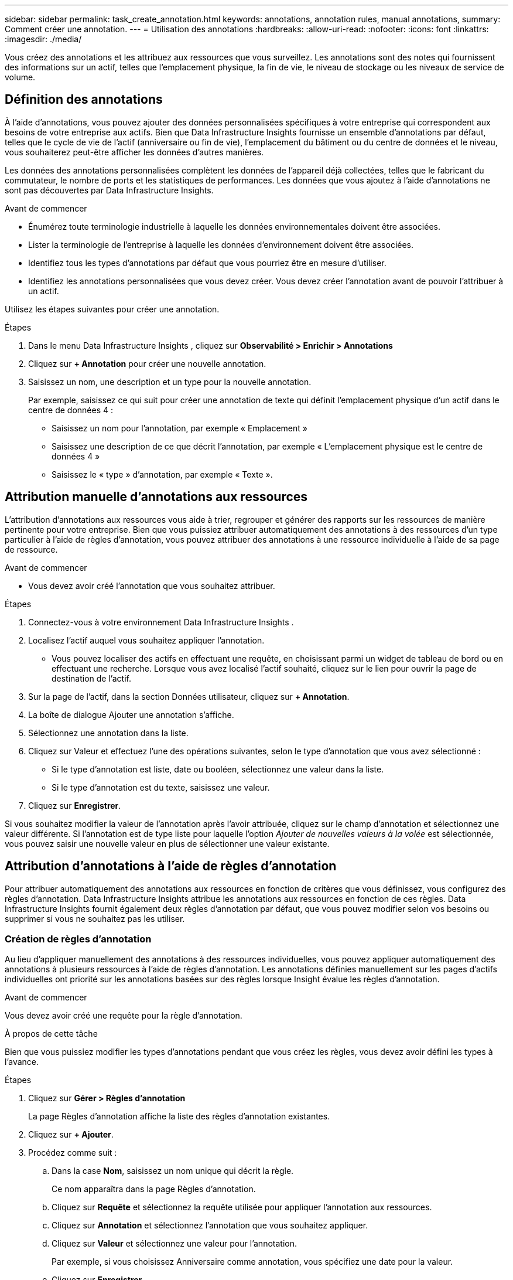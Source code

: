 ---
sidebar: sidebar 
permalink: task_create_annotation.html 
keywords: annotations, annotation rules, manual annotations, 
summary: Comment créer une annotation. 
---
= Utilisation des annotations
:hardbreaks:
:allow-uri-read: 
:nofooter: 
:icons: font
:linkattrs: 
:imagesdir: ./media/


[role="lead"]
Vous créez des annotations et les attribuez aux ressources que vous surveillez.  Les annotations sont des notes qui fournissent des informations sur un actif, telles que l'emplacement physique, la fin de vie, le niveau de stockage ou les niveaux de service de volume.



== Définition des annotations

À l’aide d’annotations, vous pouvez ajouter des données personnalisées spécifiques à votre entreprise qui correspondent aux besoins de votre entreprise aux actifs.  Bien que Data Infrastructure Insights fournisse un ensemble d'annotations par défaut, telles que le cycle de vie de l'actif (anniversaire ou fin de vie), l'emplacement du bâtiment ou du centre de données et le niveau, vous souhaiterez peut-être afficher les données d'autres manières.

Les données des annotations personnalisées complètent les données de l'appareil déjà collectées, telles que le fabricant du commutateur, le nombre de ports et les statistiques de performances.  Les données que vous ajoutez à l’aide d’annotations ne sont pas découvertes par Data Infrastructure Insights.

.Avant de commencer
* Énumérez toute terminologie industrielle à laquelle les données environnementales doivent être associées.
* Lister la terminologie de l'entreprise à laquelle les données d'environnement doivent être associées.
* Identifiez tous les types d’annotations par défaut que vous pourriez être en mesure d’utiliser.
* Identifiez les annotations personnalisées que vous devez créer.  Vous devez créer l’annotation avant de pouvoir l’attribuer à un actif.


Utilisez les étapes suivantes pour créer une annotation.

.Étapes
. Dans le menu Data Infrastructure Insights , cliquez sur *Observabilité > Enrichir > Annotations*
. Cliquez sur *+ Annotation* pour créer une nouvelle annotation.
. Saisissez un nom, une description et un type pour la nouvelle annotation.
+
Par exemple, saisissez ce qui suit pour créer une annotation de texte qui définit l’emplacement physique d’un actif dans le centre de données 4 :

+
** Saisissez un nom pour l'annotation, par exemple « Emplacement »
** Saisissez une description de ce que décrit l'annotation, par exemple « L'emplacement physique est le centre de données 4 »
** Saisissez le « type » d'annotation, par exemple « Texte ».






== Attribution manuelle d'annotations aux ressources

L'attribution d'annotations aux ressources vous aide à trier, regrouper et générer des rapports sur les ressources de manière pertinente pour votre entreprise.  Bien que vous puissiez attribuer automatiquement des annotations à des ressources d'un type particulier à l'aide de règles d'annotation, vous pouvez attribuer des annotations à une ressource individuelle à l'aide de sa page de ressource.

.Avant de commencer
* Vous devez avoir créé l'annotation que vous souhaitez attribuer.


.Étapes
. Connectez-vous à votre environnement Data Infrastructure Insights .
. Localisez l’actif auquel vous souhaitez appliquer l’annotation.
+
** Vous pouvez localiser des actifs en effectuant une requête, en choisissant parmi un widget de tableau de bord ou en effectuant une recherche.  Lorsque vous avez localisé l’actif souhaité, cliquez sur le lien pour ouvrir la page de destination de l’actif.


. Sur la page de l'actif, dans la section Données utilisateur, cliquez sur *+ Annotation*.
. La boîte de dialogue Ajouter une annotation s'affiche.
. Sélectionnez une annotation dans la liste.
. Cliquez sur Valeur et effectuez l’une des opérations suivantes, selon le type d’annotation que vous avez sélectionné :
+
** Si le type d’annotation est liste, date ou booléen, sélectionnez une valeur dans la liste.
** Si le type d’annotation est du texte, saisissez une valeur.


. Cliquez sur *Enregistrer*.


Si vous souhaitez modifier la valeur de l'annotation après l'avoir attribuée, cliquez sur le champ d'annotation et sélectionnez une valeur différente.  Si l'annotation est de type liste pour laquelle l'option _Ajouter de nouvelles valeurs à la volée_ est sélectionnée, vous pouvez saisir une nouvelle valeur en plus de sélectionner une valeur existante.



== Attribution d'annotations à l'aide de règles d'annotation

Pour attribuer automatiquement des annotations aux ressources en fonction de critères que vous définissez, vous configurez des règles d'annotation.  Data Infrastructure Insights attribue les annotations aux ressources en fonction de ces règles.  Data Infrastructure Insights fournit également deux règles d'annotation par défaut, que vous pouvez modifier selon vos besoins ou supprimer si vous ne souhaitez pas les utiliser.



=== Création de règles d'annotation

Au lieu d'appliquer manuellement des annotations à des ressources individuelles, vous pouvez appliquer automatiquement des annotations à plusieurs ressources à l'aide de règles d'annotation.  Les annotations définies manuellement sur les pages d'actifs individuelles ont priorité sur les annotations basées sur des règles lorsque Insight évalue les règles d'annotation.

.Avant de commencer
Vous devez avoir créé une requête pour la règle d’annotation.

.À propos de cette tâche
Bien que vous puissiez modifier les types d'annotations pendant que vous créez les règles, vous devez avoir défini les types à l'avance.

.Étapes
. Cliquez sur *Gérer > Règles d'annotation*
+
La page Règles d’annotation affiche la liste des règles d’annotation existantes.

. Cliquez sur *+ Ajouter*.
. Procédez comme suit :
+
.. Dans la case *Nom*, saisissez un nom unique qui décrit la règle.
+
Ce nom apparaîtra dans la page Règles d’annotation.

.. Cliquez sur *Requête* et sélectionnez la requête utilisée pour appliquer l'annotation aux ressources.
.. Cliquez sur *Annotation* et sélectionnez l’annotation que vous souhaitez appliquer.
.. Cliquez sur *Valeur* et sélectionnez une valeur pour l’annotation.
+
Par exemple, si vous choisissez Anniversaire comme annotation, vous spécifiez une date pour la valeur.

.. Cliquez sur *Enregistrer*
.. Cliquez sur *Exécuter toutes les règles* si vous souhaitez exécuter toutes les règles immédiatement ; sinon, les règles sont exécutées à un intervalle régulier.



